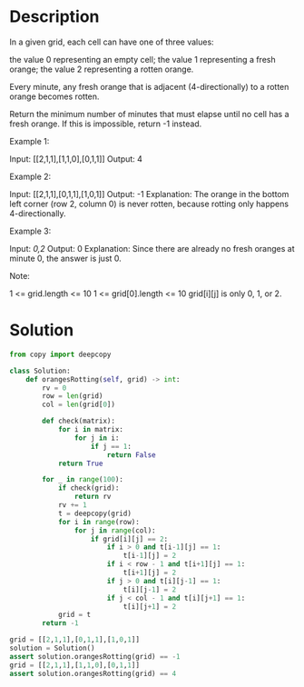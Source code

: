 * Description
In a given grid, each cell can have one of three values:

    the value 0 representing an empty cell;
    the value 1 representing a fresh orange;
    the value 2 representing a rotten orange.

Every minute, any fresh orange that is adjacent (4-directionally) to a rotten orange becomes rotten.

Return the minimum number of minutes that must elapse until no cell has a fresh orange.  If this is impossible, return -1 instead.



Example 1:

Input: [[2,1,1],[1,1,0],[0,1,1]]
Output: 4

Example 2:

Input: [[2,1,1],[0,1,1],[1,0,1]]
Output: -1
Explanation:  The orange in the bottom left corner (row 2, column 0) is never rotten, because rotting only happens 4-directionally.

Example 3:

Input: [[0,2]]
Output: 0
Explanation:  Since there are already no fresh oranges at minute 0, the answer is just 0.



Note:

    1 <= grid.length <= 10
    1 <= grid[0].length <= 10
    grid[i][j] is only 0, 1, or 2.
* Solution
#+begin_src python :session solution :results output
from copy import deepcopy

class Solution:
    def orangesRotting(self, grid) -> int:
        rv = 0
        row = len(grid)
        col = len(grid[0])

        def check(matrix):
            for i in matrix:
                for j in i:
                    if j == 1:
                        return False
            return True

        for _ in range(100):
            if check(grid):
                return rv
            rv += 1
            t = deepcopy(grid)
            for i in range(row):
                for j in range(col):
                    if grid[i][j] == 2:
                        if i > 0 and t[i-1][j] == 1:
                            t[i-1][j] = 2
                        if i < row - 1 and t[i+1][j] == 1:
                            t[i+1][j] = 2
                        if j > 0 and t[i][j-1] == 1:
                            t[i][j-1] = 2
                        if j < col - 1 and t[i][j+1] == 1:
                            t[i][j+1] = 2
            grid = t
        return -1
#+end_src

#+RESULTS:

#+begin_src python :session solution :results output
grid = [[2,1,1],[0,1,1],[1,0,1]]
solution = Solution()
assert solution.orangesRotting(grid) == -1
grid = [[2,1,1],[1,1,0],[0,1,1]]
assert solution.orangesRotting(grid) == 4
#+end_src

#+RESULTS:
